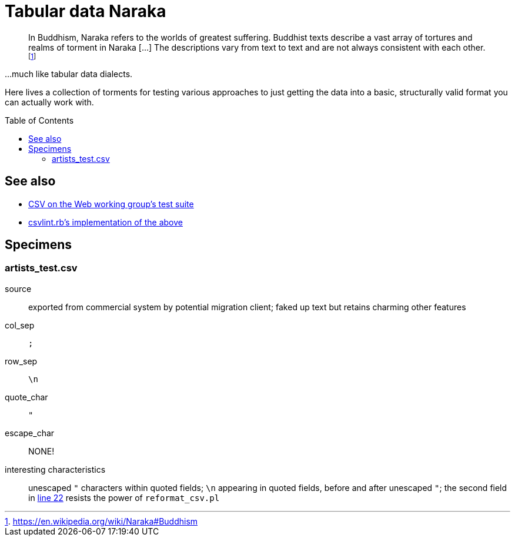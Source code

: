 :toc:
:toc-placement!:
:toclevels: 4

ifdef::env-github[]
:tip-caption: :bulb:
:note-caption: :information_source:
:important-caption: :heavy_exclamation_mark:
:caution-caption: :fire:
:warning-caption: :warning:
endif::[]

= Tabular data Naraka

__________________________________________________
In Buddhism, Naraka refers to the worlds of greatest suffering. Buddhist texts describe a vast array of tortures and realms of torment in Naraka [...] The descriptions vary from text to text and are not always consistent with each other.footnote:[https://en.wikipedia.org/wiki/Naraka#Buddhism]
__________________________________________________

...much like tabular data dialects.

Here lives a collection of torments for testing various approaches to just getting the data into a basic, structurally valid format you can actually work with.

toc::[]

== See also

* https://github.com/w3c/csvw/tree/gh-pages/tests[CSV on the Web working group's test suite]
* https://github.com/Data-Liberation-Front/csvlint.rb/blob/main/README.md#tests[csvlint.rb's implementation of the above]

== Specimens

=== artists_test.csv

source:: exported from commercial system by potential migration client; faked up text but retains charming other features
col_sep:: `;`
row_sep:: `\n`
quote_char:: `"`
escape_char:: NONE!
interesting characteristics:: unescaped `"` characters within quoted fields; `\n` appearing in quoted fields, before and after unescaped `"`; the second field in https://github.com/lyrasis/csv-data-tools/blob/f4423b2234410a3ff9ecd7615c609583d21e9328/tabular_data_naraka/artists_test.csv#L22[line 22] resists the power of `reformat_csv.pl`
